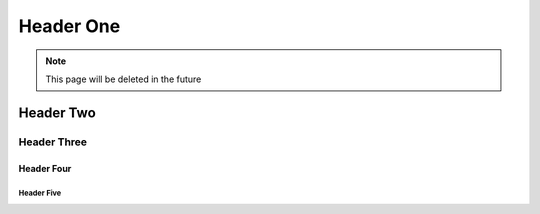 ==========
Header One
==========
.. note::

   This page will be deleted in the future


Header Two
==========

Header Three
------------

Header Four
^^^^^^^^^^^

Header Five
"""""""""""